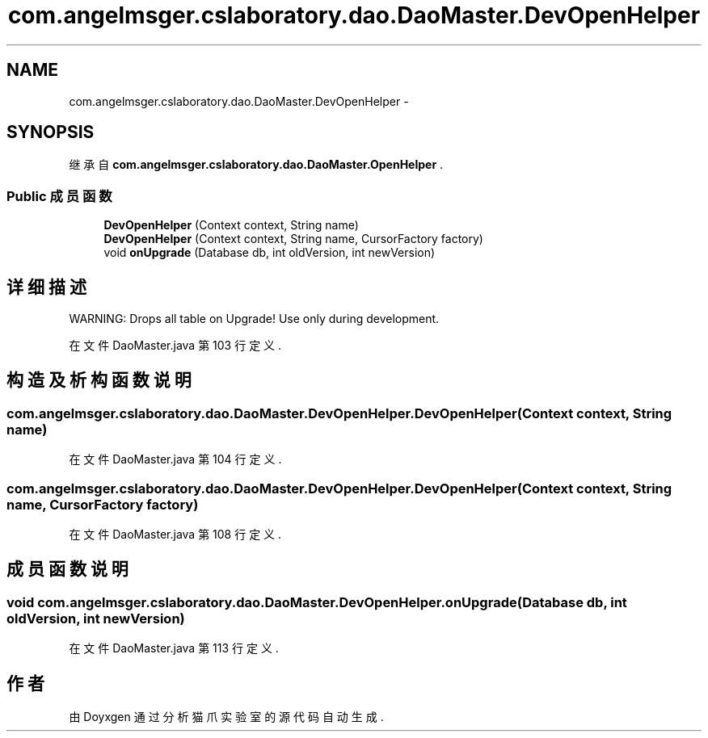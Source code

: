 .TH "com.angelmsger.cslaboratory.dao.DaoMaster.DevOpenHelper" 3 "2016年 十二月 27日 星期二" "Version 0.1.0" "猫爪实验室" \" -*- nroff -*-
.ad l
.nh
.SH NAME
com.angelmsger.cslaboratory.dao.DaoMaster.DevOpenHelper \- 
.SH SYNOPSIS
.br
.PP
.PP
继承自 \fBcom\&.angelmsger\&.cslaboratory\&.dao\&.DaoMaster\&.OpenHelper\fP \&.
.SS "Public 成员函数"

.in +1c
.ti -1c
.RI "\fBDevOpenHelper\fP (Context context, String name)"
.br
.ti -1c
.RI "\fBDevOpenHelper\fP (Context context, String name, CursorFactory factory)"
.br
.ti -1c
.RI "void \fBonUpgrade\fP (Database db, int oldVersion, int newVersion)"
.br
.in -1c
.SH "详细描述"
.PP 
WARNING: Drops all table on Upgrade! Use only during development\&. 
.PP
在文件 DaoMaster\&.java 第 103 行定义\&.
.SH "构造及析构函数说明"
.PP 
.SS "com\&.angelmsger\&.cslaboratory\&.dao\&.DaoMaster\&.DevOpenHelper\&.DevOpenHelper (Context context, String name)"

.PP
在文件 DaoMaster\&.java 第 104 行定义\&.
.SS "com\&.angelmsger\&.cslaboratory\&.dao\&.DaoMaster\&.DevOpenHelper\&.DevOpenHelper (Context context, String name, CursorFactory factory)"

.PP
在文件 DaoMaster\&.java 第 108 行定义\&.
.SH "成员函数说明"
.PP 
.SS "void com\&.angelmsger\&.cslaboratory\&.dao\&.DaoMaster\&.DevOpenHelper\&.onUpgrade (Database db, int oldVersion, int newVersion)"

.PP
在文件 DaoMaster\&.java 第 113 行定义\&.

.SH "作者"
.PP 
由 Doyxgen 通过分析 猫爪实验室 的 源代码自动生成\&.
